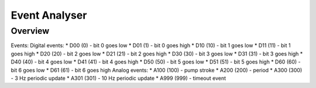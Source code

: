 ================
Event Analyser
================

*****************
Overview
*****************


Events:
Digital events:
* D00 (0) - bit 0 goes low
* D01 (1) - bit 0 goes high
* D10 (10) - bit 1 goes low
* D11 (11) - bit 1 goes high
* D20 (20) - bit 2 goes low
* D21 (21) - bit 2 goes high
* D30 (30) - bit 3 goes low
* D31 (31) - bit 3 goes high
* D40 (40) - bit 4 goes low
* D41 (41) - bit 4 goes high
* D50 (50) - bit 5 goes low
* D51 (51) - bit 5 goes high
* D60 (60) - bit 6 goes low
* D61 (61) - bit 6 goes high
Analog events:
* A100 (100) - pump stroke
* A200 (200) - period
* A300 (300) - 3 Hz periodic update
* A301 (301) - 10 Hz periodic update
* A999 (999) - timeout event
